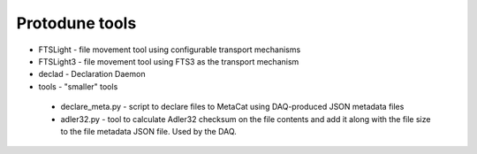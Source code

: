Protodune tools
===============

* FTSLight - file movement tool using configurable transport mechanisms
* FTSLight3 - file movement tool using FTS3 as the transport mechanism
* declad - Declaration Daemon
* tools - "smaller" tools

 * declare_meta.py - script to declare files to MetaCat using DAQ-produced JSON metadata files
 * adler32.py - tool to calculate Adler32 checksum on the file contents and add it along with the file size to the file metadata JSON file. Used by the DAQ.
